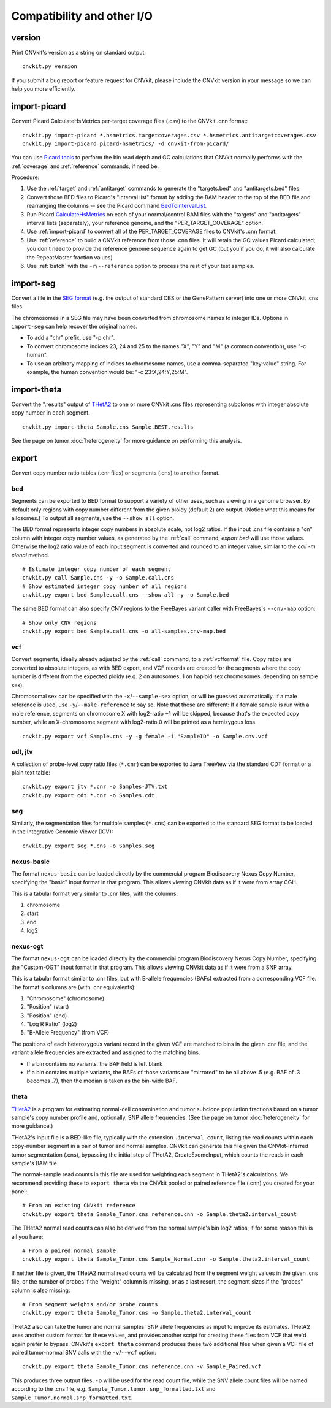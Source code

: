 Compatibility and other I/O
===========================


.. _version:

version
-------

Print CNVkit's version as a string on standard output::

    cnvkit.py version

If you submit a bug report or feature request for CNVkit, please include the
CNVkit version in your message so we can help you more efficiently.


.. _import-picard:

import-picard
-------------

Convert Picard CalculateHsMetrics per-target coverage files (.csv) to the
CNVkit .cnn format::

    cnvkit.py import-picard *.hsmetrics.targetcoverages.csv *.hsmetrics.antitargetcoverages.csv
    cnvkit.py import-picard picard-hsmetrics/ -d cnvkit-from-picard/

You can use `Picard tools <http://broadinstitute.github.io/picard/>`_ to perform
the bin read depth and GC calculations that CNVkit normally performs with the
:ref:`coverage` and :ref:`reference` commands, if need be.

Procedure:

1. Use the :ref:`target` and :ref:`antitarget` commands to generate the
   "targets.bed" and "antitargets.bed" files.
2. Convert those BED files to Picard's "interval list" format by adding the BAM
   header to the top of the BED file and rearranging the columns -- see the
   Picard command `BedToIntervalList
   <http://broadinstitute.github.io/picard/command-line-overview.html#BedToIntervalList>`_.
3. Run Picard `CalculateHsMetrics
   <http://broadinstitute.github.io/picard/command-line-overview.html#CalculateHsMetrics>`_
   on each of your normal/control BAM files with the "targets" and "antitargets"
   interval lists (separately), your reference genome, and the
   "PER_TARGET_COVERAGE" option.
4. Use :ref:`import-picard` to convert all of the PER_TARGET_COVERAGE files to
   CNVkit's .cnn format.
5. Use :ref:`reference` to build a CNVkit reference from those .cnn files. It
   will retain the GC values Picard calculated; you don't need to provide the
   reference genome sequence again to get GC (but you if you do, it will also
   calculate the RepeatMaster fraction values)
6. Use :ref:`batch` with the ``-r``/``--reference`` option to process the rest
   of your test samples.


.. _import-seg:

import-seg
----------

Convert a file in the `SEG format <https://software.broadinstitute.org/software/igv/SEG>`_
(e.g. the output of standard CBS or the GenePattern server) into one or more
CNVkit .cns files.

The chromosomes in a SEG file may have been converted from chromosome names to
integer IDs. Options in ``import-seg`` can help recover the original names.

* To add a "chr" prefix, use "-p chr".
* To convert chromosome indices 23, 24 and 25 to the names "X", "Y" and "M" (a
  common convention), use "-c human".
* To use an arbitrary mapping of indices to chromosome names, use a
  comma-separated "key:value" string. For example, the human convention would
  be: "-c 23:X,24:Y,25:M".


.. _import-theta:

import-theta
------------

Convert the ".results" output of `THetA2
<http://compbio.cs.brown.edu/projects/theta/>`_ to one or more CNVkit .cns files
representing subclones with integer absolute copy number in each segment.

::

    cnvkit.py import-theta Sample.cns Sample.BEST.results

See the page on tumor :doc:`heterogeneity` for more guidance on performing this
analysis.

.. _export:

export
------

Convert copy number ratio tables (.cnr files) or segments (.cns) to
another format.

bed
```

Segments can be exported to BED format to support a variety of other uses, such
as viewing in a genome browser.
By default only regions with copy number different from the given ploidy
(default 2) are output. (Notice what this means for allosomes.)
To output all segments, use the ``--show all`` option.

The BED format represents integer copy numbers in absolute scale, not log2
ratios.  If the input .cns file contains a "cn" column with integer copy number
values, as generated by the :ref:`call` command, `export bed` will use those
values. Otherwise the log2 ratio value of each input segment is converted and
rounded to an integer value, similar to the `call -m clonal` method.

::

    # Estimate integer copy number of each segment
    cnvkit.py call Sample.cns -y -o Sample.call.cns
    # Show estimated integer copy number of all regions
    cnvkit.py export bed Sample.call.cns --show all -y -o Sample.bed

The same BED format can also specify CNV regions to the FreeBayes variant caller
with FreeBayes's ``--cnv-map`` option::

    # Show only CNV regions
    cnvkit.py export bed Sample.call.cns -o all-samples.cnv-map.bed

vcf
```

Convert segments, ideally already adjusted by the :ref:`call` command, to a
:ref:`vcfformat` file. Copy ratios are converted to absolute integers, as with
BED export, and VCF records are created for the segments where the copy number
is different from the expected ploidy (e.g. 2 on autosomes, 1 on haploid sex
chromosomes, depending on sample sex).

Chromosomal sex can be specified with the ``-x``/``--sample-sex`` option, or
will be guessed automatically. If a male reference is used, use
``-y``/``--male-reference`` to say so. Note that these are different: If a
female sample is run with a male reference, segments on chromosome X with
log2-ratio +1 will be skipped, because that's the expected copy number, while an
X-chromosome segment with log2-ratio 0 will be printed as a hemizygous loss.

::

    cnvkit.py export vcf Sample.cns -y -g female -i "SampleID" -o Sample.cnv.vcf

cdt, jtv
````````

A collection of probe-level copy ratio files (``*.cnr``) can be exported to Java
TreeView via the standard CDT format or a plain text table::

    cnvkit.py export jtv *.cnr -o Samples-JTV.txt
    cnvkit.py export cdt *.cnr -o Samples.cdt

seg
```

Similarly, the segmentation files for multiple samples (``*.cns``) can be
exported to the standard SEG format to be loaded in the Integrative Genomic
Viewer (IGV)::

    cnvkit.py export seg *.cns -o Samples.seg

nexus-basic
```````````

The format ``nexus-basic`` can be loaded directly by the commercial program
Biodiscovery Nexus Copy Number, specifying the "basic" input format in that
program. This allows viewing CNVkit data as if it were from array CGH.

This is a tabular format very similar to .cnr files, with the columns:

#. chromosome
#. start
#. end
#. log2


nexus-ogt
`````````

The format ``nexus-ogt`` can be loaded directly by the commercial program
Biodiscovery Nexus Copy Number, specifying the "Custom-OGT" input format in that
program. This allows viewing CNVkit data as if it were from a SNP array.

This is a tabular format similar to .cnr files, but with B-allele frequencies
(BAFs) extracted from a corresponding VCF file. The format's columns are (with
.cnr equivalents):

#. "Chromosome" (chromosome)
#. "Position" (start)
#. "Position" (end)
#. "Log R Ratio" (log2)
#. "B-Allele Frequency" (from VCF)

The positions of each heterozygous variant record in the given VCF are matched
to bins in the given .cnr file, and the variant allele frequencies are extracted
and assigned to the matching bins.

- If a bin contains no variants, the BAF field is left blank
- If a bin contains multiple variants, the BAFs of those variants are "mirrored"
  to be all above .5 (e.g. BAF of .3 becomes .7), then the median is taken as
  the bin-wide BAF.


.. _export_theta:

theta
`````

`THetA2 <http://compbio.cs.brown.edu/projects/theta/>`_ is a program for
estimating normal-cell contamination and tumor subclone population fractions
based on a tumor sample's copy number profile and, optionally, SNP allele
frequencies. (See the page on tumor :doc:`heterogeneity` for more guidance.)

THetA2's input file is a BED-like file, typically with the extension
``.interval_count``, listing the read counts  within each copy-number segment in
a pair of tumor and normal samples.
CNVkit can generate this file given the CNVkit-inferred tumor segmentation
(.cns), bypassing the initial step of THetA2, CreateExomeInput, which counts the
reads in each sample's BAM file.

The normal-sample read counts in this file are used for weighting each segment
in THetA2's calculations. We recommend providing these to ``export theta`` via
the CNVkit pooled or paired reference file (.cnn) you created for your panel::

    # From an existing CNVkit reference
    cnvkit.py export theta Sample_Tumor.cns reference.cnn -o Sample.theta2.interval_count

The THetA2 normal read counts can also be derived from the normal sample's bin
log2 ratios, if for some reason this is all you have::

    # From a paired normal sample
    cnvkit.py export theta Sample_Tumor.cns Sample_Normal.cnr -o Sample.theta2.interval_count

If neither file is given, the THetA2 normal read counts will be calculated from
the segment weight values in the given .cns file, or the number of probes if the
"weight" column is missing, or as a last resort, the segment sizes if the
"probes" column is also missing::

    # From segment weights and/or probe counts
    cnvkit.py export theta Sample_Tumor.cns -o Sample.theta2.interval_count


THetA2 also can take the tumor and normal samples' SNP allele frequencies as
input to improve its estimates. THetA2 uses another custom format for these
values, and provides another script for creating these files from VCF that we'd
again prefer to bypass. CNVkit's ``export theta`` command produces these two
additional files when given a VCF file of paired tumor-normal SNV calls with the
``-v``/``--vcf`` option::

    cnvkit.py export theta Sample_Tumor.cns reference.cnn -v Sample_Paired.vcf

This produces three output files; ``-o`` will be used for the read count file,
while the SNV allele count files will be named according to the .cns file, e.g.
``Sample_Tumor.tumor.snp_formatted.txt`` and
``Sample_Tumor.normal.snp_formatted.txt``.
